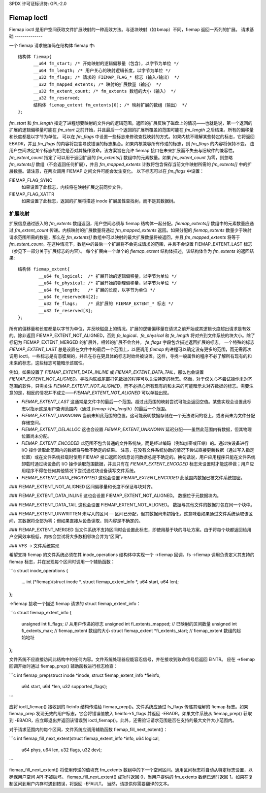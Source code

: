 SPDX 许可证标识符: GPL-2.0

============
Fiemap Ioctl
============

Fiemap ioctl 是用户空间获取文件扩展映射的一种高效方法。与逐块映射（如 bmap）不同，fiemap 返回一系列的扩展。
请求基础
--------------

一个 fiemap 请求被编码在结构体 fiemap 中:: 

  结构体 fiemap{
	__u64 fm_start; /* 开始映射的逻辑偏移量（包含），以字节为单位 */
	__u64 fm_length; /* 用户关心的映射逻辑长度，以字节为单位 */
	__u32 fm_flags; /* 请求的 FIEMAP_FLAG_* 标志（输入/输出） */
	__u32 fm_mapped_extents; /* 映射的扩展数量（输出） */
	__u32 fm_extent_count; /* fm_extents 数组的大小（输入） */
	__u32 fm_reserved;
	结构体 fiemap_extent fm_extents[0]; /* 映射扩展的数组（输出） */
  };

`fm_start` 和 `fm_length` 指定了进程想要映射的文件内的逻辑范围。返回的扩展反映了磁盘上的情况——也就是说，第一个返回的扩展的逻辑偏移量可能在 `fm_start` 之前开始，并且最后一个返回的扩展所覆盖的范围可能在 `fm_length` 之后结束。所有的偏移量和长度都是以字节为单位。
可以在 `fm_flags` 中设置一些标志来修改查找映射的方式。如果内核不理解某些特定的标志，它将返回 EBADR，并且 `fm_flags` 的内容将包含导致错误的标志集合。如果内核兼容所有传递的标志，则 `fm_flags` 的内容将保持不变。
由用户空间决定某个标志的拒绝是否对其操作致命。该方案旨在允许 fiemap 接口在未来扩展而不失去与旧软件的兼容性。
`fm_extent_count` 指定了可以用于返回扩展的 `fm_extents[]` 数组中的元素数量。如果 `fm_extent_count` 为零，则忽略 `fm_extents[]` 数组（不会返回任何扩展），并且 `fm_mapped_extents` 计数将包含保存当前文件映射所需的 `fm_extents[]` 中的扩展数量。请注意，在两次调用 FIEMAP 之间文件可能会发生变化。
以下标志可以在 `fm_flags` 中设置：

FIEMAP_FLAG_SYNC
  如果设置了此标志，内核将在映射扩展之前同步文件。
FIEMAP_FLAG_XATTR
  如果设置了此标志，返回的扩展将描述 inode 扩展属性查找树，而不是其数据树。
扩展映射
--------------

扩展信息通过嵌入的 `fm_extents` 数组返回，用户空间必须与 fiemap 结构体一起分配。`fiemap_extents[]` 数组中的元素数量应通过 `fm_extent_count` 传递。内核映射的扩展数量将通过 `fm_mapped_extents` 返回。如果分配的 `fiemap_extents` 数量少于映射请求范围所需的数量，那么在 `fm_extents[]` 数组中可以映射的最大扩展数量将被返回，并且 `fm_mapped_extents` 将等于 `fm_extent_count`。在这种情况下，数组中的最后一个扩展将不会完成请求的范围，并且不会设置 FIEMAP_EXTENT_LAST 标志（参见下一部分关于扩展标志的内容）。
每个扩展由一个单个的 `fiemap_extent` 结构体描述，该结构体作为 `fm_extents` 的返回结果:: 

    结构体 fiemap_extent{
	    __u64 fe_logical;  /* 扩展开始的逻辑偏移量，以字节为单位 */
	    __u64 fe_physical; /* 扩展开始的物理偏移量，以字节为单位 */
	    __u64 fe_length;   /* 扩展的长度，以字节为单位 */
	    __u64 fe_reserved64[2];
	    __u32 fe_flags;    /* 此扩展的 FIEMAP_EXTENT_* 标志 */
	    __u32 fe_reserved[3];
    };

所有的偏移量和长度都是以字节为单位，并反映磁盘上的情况。扩展的逻辑偏移量在请求之前开始或其逻辑长度超出请求是有效的。除非返回 FIEMAP_EXTENT_NOT_ALIGNED，否则 `fe_logical`、`fe_physical` 和 `fe_length` 将对齐到文件系统的块大小。除了标记为 FIEMAP_EXTENT_MERGED 的扩展外，相邻的扩展不会合并。
`fe_flags` 字段包含描述返回扩展的标志。
一个特殊的标志 `FIEMAP_EXTENT_LAST` 总是设置在文件中的最后一个范围上，以便调用 `fiemap` 的进程可以确定没有更多的范围，而无需再次调用 ioctl。一些标志是有意模糊的，并且在存在更具体的标志时始终被设置。这样，寻找一般属性的程序不必了解所有现有的和未来的标志，这些标志可能暗示该属性。

例如，如果设置了 `FIEMAP_EXTENT_DATA_INLINE` 或 `FIEMAP_EXTENT_DATA_TAIL`，那么也会设置 `FIEMAP_EXTENT_NOT_ALIGNED`。寻找内联或尾部打包数据的程序可以关注特定的标志。然而，对于仅关心不尝试操作未对齐范围的软件，只需关注 `FIEMAP_EXTENT_NOT_ALIGNED`，而不必担心所有现有的和未来的可能暗示未对齐数据的标志。需要注意的是，相反的情况并不成立——`FIEMAP_EXTENT_NOT_ALIGNED` 可以单独出现。

- `FIEMAP_EXTENT_LAST`
  这通常是文件中的最后一个范围。超过此范围的映射尝试可能会返回空值。某些实现会设置此标志以指示这是用户查询范围内（通过 `fiemap->fm_length`）的最后一个范围。
  
- `FIEMAP_EXTENT_UNKNOWN`
  当前未知此范围的位置。这可能表明数据存储在一个无法访问的卷上，或者尚未为文件分配存储空间。
  
- `FIEMAP_EXTENT_DELALLOC`
  这也会设置 `FIEMAP_EXTENT_UNKNOWN`
  延迟分配——虽然此范围内有数据，但其物理位置尚未分配。
  
- `FIEMAP_EXTENT_ENCODED`
  此范围不包含普通的文件系统块，而是经过编码（例如加密或压缩）的。通过块设备进行 I/O 操作读取此范围内的数据将导致不确定的结果。
  注意，在没有文件系统协助的情况下尝试直接更新数据（通过写入指定位置）或在文件系统挂载时使用 FIEMAP 接口返回的信息访问数据总是不确定的。换句话说，用户应用程序只能在文件系统卸载时通过块设备的 I/O 操作读取范围数据，并且只有在 `FIEMAP_EXTENT_ENCODED` 标志未设置时才能这样做；用户应用程序不得在任何其他情况下尝试通过块设备读写文件系统。
  
- `FIEMAP_EXTENT_DATA_ENCRYPTED`
  这也会设置 `FIEMAP_EXTENT_ENCODED`
  此范围内数据已被文件系统加密。
### FIEMAP_EXTENT_NOT_ALIGNED
区间偏移量和长度不保证与块对齐。

### FIEMAP_EXTENT_DATA_INLINE
这也会设置 FIEMAP_EXTENT_NOT_ALIGNED。
数据位于元数据块内。

### FIEMAP_EXTENT_DATA_TAIL
这也会设置 FIEMAP_EXTENT_NOT_ALIGNED。
数据与其他文件的数据打包在同一个块中。

### FIEMAP_EXTENT_UNWRITTEN
未写入的区间 — 区间已分配，但其数据尚未初始化。这意味着如果通过文件系统读取该区间，其数据将全部为零；但如果直接从设备读取，则内容是不确定的。

### FIEMAP_EXTENT_MERGED
当文件系统不支持区间时会设置此标志，即使用基于块的寻址方案。由于将每个块都返回给用户空间效率极低，内核会尝试将大多数相邻块合并为“区间”。

### VFS -> 文件系统实现

希望支持 fiemap 的文件系统必须在其 inode_operations 结构体中实现一个 ->fiemap 回调。fs ->fiemap 调用负责定义其支持的 fiemap 标志，并在发现每个区间时调用一个辅助函数：

```c
struct inode_operations {
    ...
    int (*fiemap)(struct inode *, struct fiemap_extent_info *, u64 start, u64 len);
};
```

->fiemap 接收一个描述 fiemap 请求的 struct fiemap_extent_info：

```c
struct fiemap_extent_info {
    unsigned int fi_flags;         // 从用户传递的标志
    unsigned int fi_extents_mapped; // 已映射的区间数量
    unsigned int fi_extents_max;   // fiemap_extent 数组的大小
    struct fiemap_extent *fi_extents_start; // fiemap_extent 数组的起始地址
};
```

文件系统不应直接访问此结构中的任何内容。文件系统处理器应能容忍信号，并在接收到致命信号后返回 EINTR。
应在 ->fiemap 回调开始时通过 fiemap_prep() 辅助函数进行标志检查：

```c
int fiemap_prep(struct inode *inode, struct fiemap_extent_info *fieinfo,
                u64 start, u64 *len, u32 supported_flags);
```

应将 ioctl_fiemap() 接收到的 fieinfo 结构传递给 fiemap_prep()。文件系统应通过 fs_flags 传递其理解的 fiemap 标志。如果 fiemap_prep 发现无效的用户标志，它会将错误值放入 fieinfo->fi_flags 并返回 -EBADR。如果文件系统从 fiemap_prep() 获取到 -EBADR，应立即退出并返回该错误到 ioctl_fiemap()。此外，还需验证请求范围是否在支持的最大文件大小范围内。

对于请求范围内的每个区间，文件系统应调用辅助函数 fiemap_fill_next_extent()：

```c
int fiemap_fill_next_extent(struct fiemap_extent_info *info, u64 logical,
                            u64 phys, u64 len, u32 flags, u32 dev);
```

fiemap_fill_next_extent() 将使用传递的值填充 fm_extents 数组中的下一个空闲区间。通用区间标志将自动从特定标志设置，以确保用户空间 API 不被破坏。
fiemap_fill_next_extent() 成功时返回 0，当用户提供的 fm_extents 数组已满时返回 1。如果在复制区间到用户内存时遇到错误，将返回 -EFAULT。
当然，请提供你需要翻译的文本。
